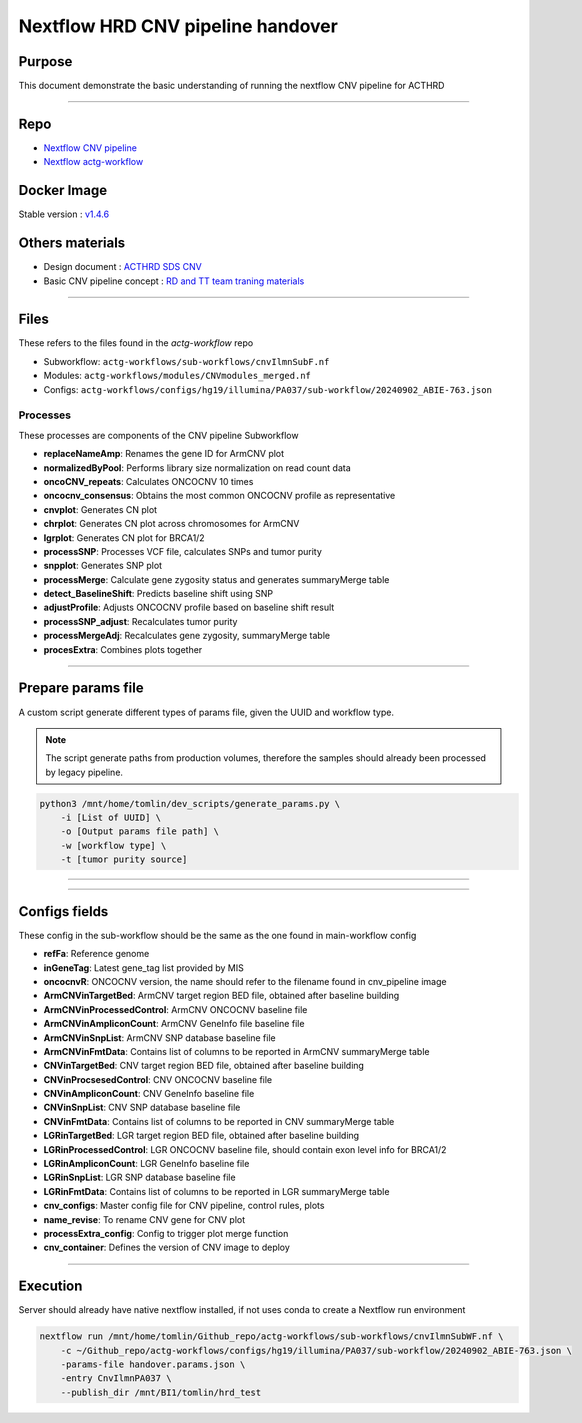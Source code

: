 ======================================
Nextflow HRD CNV pipeline handover
======================================

-----------------
Purpose
-----------------

This document demonstrate the basic understanding of running the nextflow CNV pipeline for ACTHRD

----

-----------------
Repo
-----------------

- `Nextflow CNV pipeline <https://github.com/ACTGenomics/cnv_pipeline>`_
- `Nextflow actg-workflow <https://github.com/ACTGenomics/actg-workflows>`_


-----------------
Docker Image
-----------------

Stable version : `v1.4.6 <https://hub.docker.com/repository/docker/actgenomics/cnv_pipeline/general>`_

-----------------
Others materials
-----------------

- Design document : `ACTHRD SDS CNV <https://actgenomics-my.sharepoint.com/:w:/p/tomlin/ER_4WdLkL79i9UNl_KAgPaoBLUeNBe4t8bpat7Ew21YPSA?e=KKfSnb>`_
- Basic CNV pipeline concept : `RD and TT team traning materials <https://actgenomics-my.sharepoint.com/:p:/p/tomlin/EcTWI-KEp3NZjLpvSCSIb5MBff533n2f3rpfNFyqu2eJig?e=bS4iVH>`_

----

-----------------
Files
-----------------

These refers to the files found in the `actg-workflow` repo

- Subworkflow: ``actg-workflows/sub-workflows/cnvIlmnSubF.nf``
- Modules: ``actg-workflows/modules/CNVmodules_merged.nf``
- Configs: ``actg-workflows/configs/hg19/illumina/PA037/sub-workflow/20240902_ABIE-763.json``


Processes
~~~~~~~~~~~~~~

These processes are components of the CNV pipeline Subworkflow

- **replaceNameAmp**: Renames the gene ID for ArmCNV plot
- **normalizedByPool**: Performs library size normalization on read count data
- **oncoCNV_repeats**: Calculates ONCOCNV 10 times
- **oncocnv_consensus**: Obtains the most common ONCOCNV profile as representative
- **cnvplot**: Generates CN plot
- **chrplot**: Generates CN plot across chromosomes for ArmCNV
- **lgrplot**: Generates CN plot for BRCA1/2
- **processSNP**: Processes VCF file, calculates SNPs and tumor purity
- **snpplot**: Generates SNP plot
- **processMerge**: Calculate gene zygosity status and generates summaryMerge table
- **detect_BaselineShift**: Predicts baseline shift using SNP
- **adjustProfile**: Adjusts ONCOCNV profile based on baseline shift result
- **processSNP_adjust**: Recalculates tumor purity
- **processMergeAdj**: Recalculates gene zygosity, summaryMerge table
- **procesExtra**: Combines plots together

----

--------------------
Prepare params file
--------------------

A custom script generate different types of params file, given the UUID and workflow type. 

.. note::

    The script generate paths from production volumes, therefore the samples should already been processed by legacy pipeline.


.. code-block:: console

    python3 /mnt/home/tomlin/dev_scripts/generate_params.py \ 
        -i [List of UUID] \ 
        -o [Output params file path] \ 
        -w [workflow type] \ 
        -t [tumor purity source] 

.. image:: _img/hrd_generate_params.png
    :width: 600px
    :align: center
    :alt: Example of params file generation

----

.. image:: _img/hrd_params_template.png
    :width: 600px
    :align: center
    :alt: Example of params file template

-----

--------------------
Configs fields
--------------------

These config in the sub-workflow should be the same as the one found in main-workflow config 

- **refFa**: Reference genome 
- **inGeneTag**: Latest gene_tag list provided by MIS 
- **oncocnvR**: ONCOCNV version, the name should refer to the filename found in cnv_pipeline image 
- **ArmCNVinTargetBed**: ArmCNV target region BED file, obtained after baseline building 
- **ArmCNVinProcessedControl**: ArmCNV ONCOCNV baseline file 
- **ArmCNVinAmpliconCount**: ArmCNV GeneInfo file baseline file 
- **ArmCNVinSnpList**: ArmCNV SNP database baseline file 
- **ArmCNVinFmtData**: Contains list of columns to be reported in ArmCNV summaryMerge table 
- **CNVinTargetBed**: CNV target region BED file, obtained after baseline building 
- **CNVinProcsesedControl**: CNV ONCOCNV baseline file 
- **CNVinAmpliconCount**: CNV GeneInfo baseline file 
- **CNVinSnpList**: CNV SNP database baseline file 
- **CNVinFmtData**: Contains list of columns to be reported in CNV summaryMerge table 
- **LGRinTargetBed**: LGR target region BED file, obtained after baseline building 
- **LGRinProcessedControl**: LGR ONCOCNV baseline file, should contain exon level info for BRCA1/2 
- **LGRinAmpliconCount**: LGR GeneInfo baseline file 
- **LGRinSnpList**: LGR SNP database baseline file 
- **LGRinFmtData**: Contains list of columns to be reported in LGR summaryMerge table 
- **cnv_configs**: Master config file for CNV pipeline, control rules, plots 
- **name_revise**: To rename CNV gene for CNV plot 
- **processExtra_config**: Config to trigger plot merge function 
- **cnv_container**: Defines the version of CNV image to deploy 

----

--------------------
Execution
--------------------

Server should already have native nextflow installed, if not uses conda to create a Nextflow run environment

.. code-block:: console

    nextflow run /mnt/home/tomlin/Github_repo/actg-workflows/sub-workflows/cnvIlmnSubWF.nf \ 
        -c ~/Github_repo/actg-workflows/configs/hg19/illumina/PA037/sub-workflow/20240902_ABIE-763.json \ 
        -params-file handover.params.json \ 
        -entry CnvIlmnPA037 \ 
        --publish_dir /mnt/BI1/tomlin/hrd_test 

.. image:: _img/hrd_run_example.png
    :width: 600px
    :align: center
    :alt: Example of successful subworkflow execution
